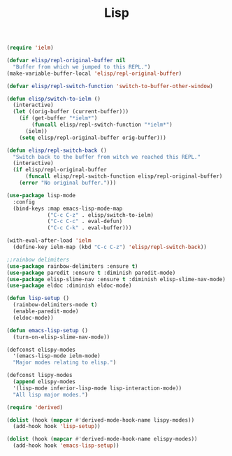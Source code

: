 #+TITLE:Lisp
#+OPTIONS: toc:2 num:nil ^:nil

#+BEGIN_SRC emacs-lisp
(require 'ielm)

(defvar elisp/repl-original-buffer nil
  "Buffer from which we jumped to this REPL.")
(make-variable-buffer-local 'elisp/repl-original-buffer)

(defvar elisp/repl-switch-function 'switch-to-buffer-other-window)

(defun elisp/switch-to-ielm ()
  (interactive)
  (let ((orig-buffer (current-buffer)))
    (if (get-buffer "*ielm*")
        (funcall elisp/repl-switch-function "*ielm*")
      (ielm))
    (setq elisp/repl-original-buffer orig-buffer)))

(defun elisp/repl-switch-back ()
  "Switch back to the buffer from witch we reached this REPL."
  (interactive)
  (if elisp/repl-original-buffer
      (funcall elisp/repl-switch-function elisp/repl-original-buffer)
    (error "No original buffer.")))

(use-package lisp-mode
  :config
  (bind-keys :map emacs-lisp-mode-map
             ("C-c C-z" . elisp/switch-to-ielm)
             ("C-c C-c" . eval-defun)
             ("C-c C-k" . eval-buffer)))

(with-eval-after-load 'ielm
  (define-key ielm-map (kbd "C-c C-z") 'elisp/repl-switch-back))
#+END_SRC

#+BEGIN_SRC emacs-lisp
;;rainbow delimiters
(use-package rainbow-delimiters :ensure t)
(use-package paredit :ensure t :diminish paredit-mode)
(use-package elisp-slime-nav :ensure t :diminish elisp-slime-nav-mode)
(use-package eldoc :diminish eldoc-mode)

(defun lisp-setup ()
  (rainbow-delimiters-mode t)
  (enable-paredit-mode)
  (eldoc-mode))

(defun emacs-lisp-setup ()
  (turn-on-elisp-slime-nav-mode))

(defconst elispy-modes
  '(emacs-lisp-mode ielm-mode)
  "Major modes relating to elisp.")

(defconst lispy-modes
  (append elispy-modes
  '(lisp-mode inferior-lisp-mode lisp-interaction-mode))
  "All lisp major modes.")

(require 'derived)

(dolist (hook (mapcar #'derived-mode-hook-name lispy-modes))
  (add-hook hook 'lisp-setup))

(dolist (hook (mapcar #'derived-mode-hook-name elispy-modes))
  (add-hook hook 'emacs-lisp-setup))
#+END_SRC
